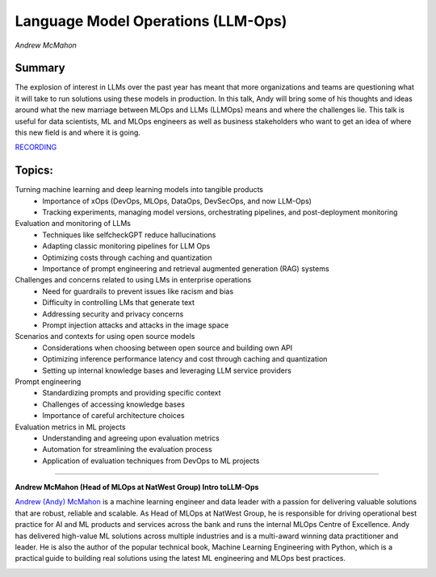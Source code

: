 

===================================
Language Model Operations (LLM-Ops) 
===================================
*Andrew McMahon* 

Summary 
-------
The explosion of interest in LLMs over the past year has meant that more organizations and teams are questioning what it will take to run solutions using these models in production. In this talk, Andy will bring some of his thoughts and ideas around what the new marriage between MLOps and LLMs (LLMOps) means and where the challenges lie. This talk is useful for data scientists, ML and MLOps engineers as well as business stakeholders who want to get an idea of where this new field is and where it is going.

`RECORDING <https://youtu.be/nKb5xf9R4Dk>`__

Topics: 
-------
Turning machine learning and deep learning models into tangible products 
	* Importance of xOps (DevOps, MLOps, DataOps, DevSecOps, and now LLM-Ops) 
	* Tracking experiments, managing model versions, orchestrating pipelines, and post-deployment monitoring 
Evaluation and monitoring of LLMs 
	* Techniques like selfcheckGPT reduce hallucinations 
	* Adapting classic monitoring pipelines for LLM Ops 
	* Optimizing costs through caching and quantization 
	* Importance of prompt engineering and retrieval augmented generation (RAG) systems 
Challenges and concerns related to using LMs in enterprise operations 
	* Need for guardrails to prevent issues like racism and bias 
	* Difficulty in controlling LMs that generate text 
	* Addressing security and privacy concerns 
	* Prompt injection attacks and attacks in the image space 
Scenarios and contexts for using open source models
	* Considerations when choosing between open source and building own API 
	* Optimizing inference performance latency and cost through caching and quantization 
	* Setting up internal knowledge bases and leveraging LLM service providers 
Prompt engineering 
	* Standardizing prompts and providing specific context 
	* Challenges of accessing knowledge bases 
	* Importance of careful architecture choices 
Evaluation metrics in ML projects 
	* Understanding and agreeing upon evaluation metrics 
	* Automation for streamlining the evaluation process 
	* Application of evaluation techniques from DevOps to ML projects 

----

**Andrew McMahon (Head of MLOps at NatWest Group) Intro toLLM-Ops**

`​Andrew (Andy) McMahon <https://www.linkedin.com/in/andrew-p-mcmahon/>`__ is a machine learning engineer and data leader with a passion for delivering valuable solutions that are robust, reliable and scalable. As Head of MLOps at NatWest Group, he is responsible for driving operational best practice for AI and ML products and services across the bank and runs the internal MLOps Centre of Excellence. Andy has delivered high-value ML solutions across multiple industries and is a multi-award winning data practitioner and leader. He is also the author of the popular technical book, Machine Learning Engineering with Python, which is a practical guide to building real solutions using the latest ML engineering and MLOps best practices.

.. image:: ../_imgs/AndrewM.jpg
  :width: 400
  :alt: Andrew McMahon Headshot